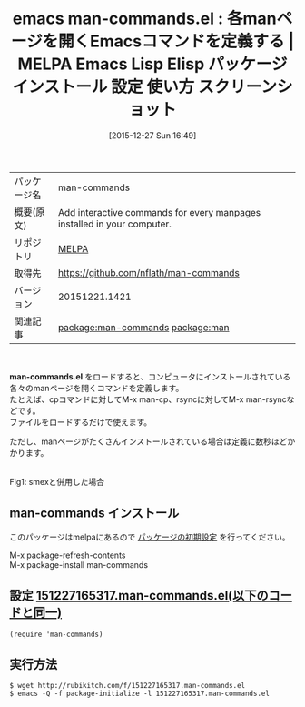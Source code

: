 #+BLOG: rubikitch
#+POSTID: 2292
#+DATE: [2015-12-27 Sun 16:49]
#+PERMALINK: man-commands
#+OPTIONS: toc:nil num:nil todo:nil pri:nil tags:nil ^:nil \n:t -:nil
#+ISPAGE: nil
#+DESCRIPTION:
# (progn (erase-buffer)(find-file-hook--org2blog/wp-mode))
#+BLOG: rubikitch
#+CATEGORY: Emacs
#+EL_PKG_NAME: man-commands
#+EL_TAGS: emacs, %p, %p.el, emacs lisp %p, elisp %p, emacs %f %p, emacs %p 使い方, emacs %p 設定, emacs パッケージ %p, relate:man, manpage, manページ, 
#+EL_TITLE: Emacs Lisp Elisp パッケージ インストール 設定 使い方 スクリーンショット
#+EL_TITLE0: 各manページを開くEmacsコマンドを定義する
#+EL_URL: 
#+begin: org2blog
#+DESCRIPTION: MELPAのEmacs Lispパッケージman-commandsの紹介
#+MYTAGS: package:man-commands, emacs 使い方, emacs コマンド, emacs, man-commands, man-commands.el, emacs lisp man-commands, elisp man-commands, emacs melpa man-commands, emacs man-commands 使い方, emacs man-commands 設定, emacs パッケージ man-commands, relate:man, manpage, manページ, 
#+TAGS: package:man-commands, emacs 使い方, emacs コマンド, emacs, man-commands, man-commands.el, emacs lisp man-commands, elisp man-commands, emacs melpa man-commands, emacs man-commands 使い方, emacs man-commands 設定, emacs パッケージ man-commands, relate:man, manpage, manページ, , Emacs, man-commands.el
#+TITLE: emacs man-commands.el : 各manページを開くEmacsコマンドを定義する | MELPA Emacs Lisp Elisp パッケージ インストール 設定 使い方 スクリーンショット
#+BEGIN_HTML
<table>
<tr><td>パッケージ名</td><td>man-commands</td></tr>
<tr><td>概要(原文)</td><td>Add interactive commands for every manpages installed in your computer.</td></tr>
<tr><td>リポジトリ</td><td><a href="http://melpa.org/">MELPA</a></td></tr>
<tr><td>取得先</td><td><a href="https://github.com/nflath/man-commands">https://github.com/nflath/man-commands</a></td></tr>
<tr><td>バージョン</td><td>20151221.1421</td></tr>
<tr><td>関連記事</td><td><a href="http://rubikitch.com/tag/package:man-commands/">package:man-commands</a> <a href="http://rubikitch.com/tag/package:man/">package:man</a></td></tr>
</table>
<br />
#+END_HTML
*man-commands.el* をロードすると、コンピュータにインストールされている各々のmanページを開くコマンドを定義します。
たとえば、cpコマンドに対してM-x man-cp、rsyncに対してM-x man-rsyncなどです。
ファイルをロードするだけで使えます。

ただし、manページがたくさんインストールされている場合は定義に数秒ほどかかります。



# (progn (forward-line 1)(shell-command "screenshot-time.rb org_template" t))
#+ATTR_HTML: :width 480
[[file:/r/sync/screenshots/20151227165403.png]]
Fig1: smexと併用した場合
** man-commands インストール
このパッケージはmelpaにあるので [[http://rubikitch.com/package-initialize][パッケージの初期設定]] を行ってください。

M-x package-refresh-contents
M-x package-install man-commands


#+end:
** 概要                                                             :noexport:
*man-commands.el* をロードすると、コンピュータにインストールされている各々のmanページを開くコマンドを定義します。
たとえば、cpコマンドに対してM-x man-cp、rsyncに対してM-x man-rsyncなどです。
ファイルをロードするだけで使えます。

ただし、manページがたくさんインストールされている場合は定義に数秒ほどかかります。



# (progn (forward-line 1)(shell-command "screenshot-time.rb org_template" t))
#+ATTR_HTML: :width 480
[[file:/r/sync/screenshots/20151227165403.png]]
Fig2: smexと併用した場合

** 設定 [[http://rubikitch.com/f/151227165317.man-commands.el][151227165317.man-commands.el(以下のコードと同一)]]
#+BEGIN: include :file "/r/sync/junk/151227/151227165317.man-commands.el"
#+BEGIN_SRC fundamental
(require 'man-commands)
#+END_SRC

#+END:

** 実行方法
#+BEGIN_EXAMPLE
$ wget http://rubikitch.com/f/151227165317.man-commands.el
$ emacs -Q -f package-initialize -l 151227165317.man-commands.el
#+END_EXAMPLE
